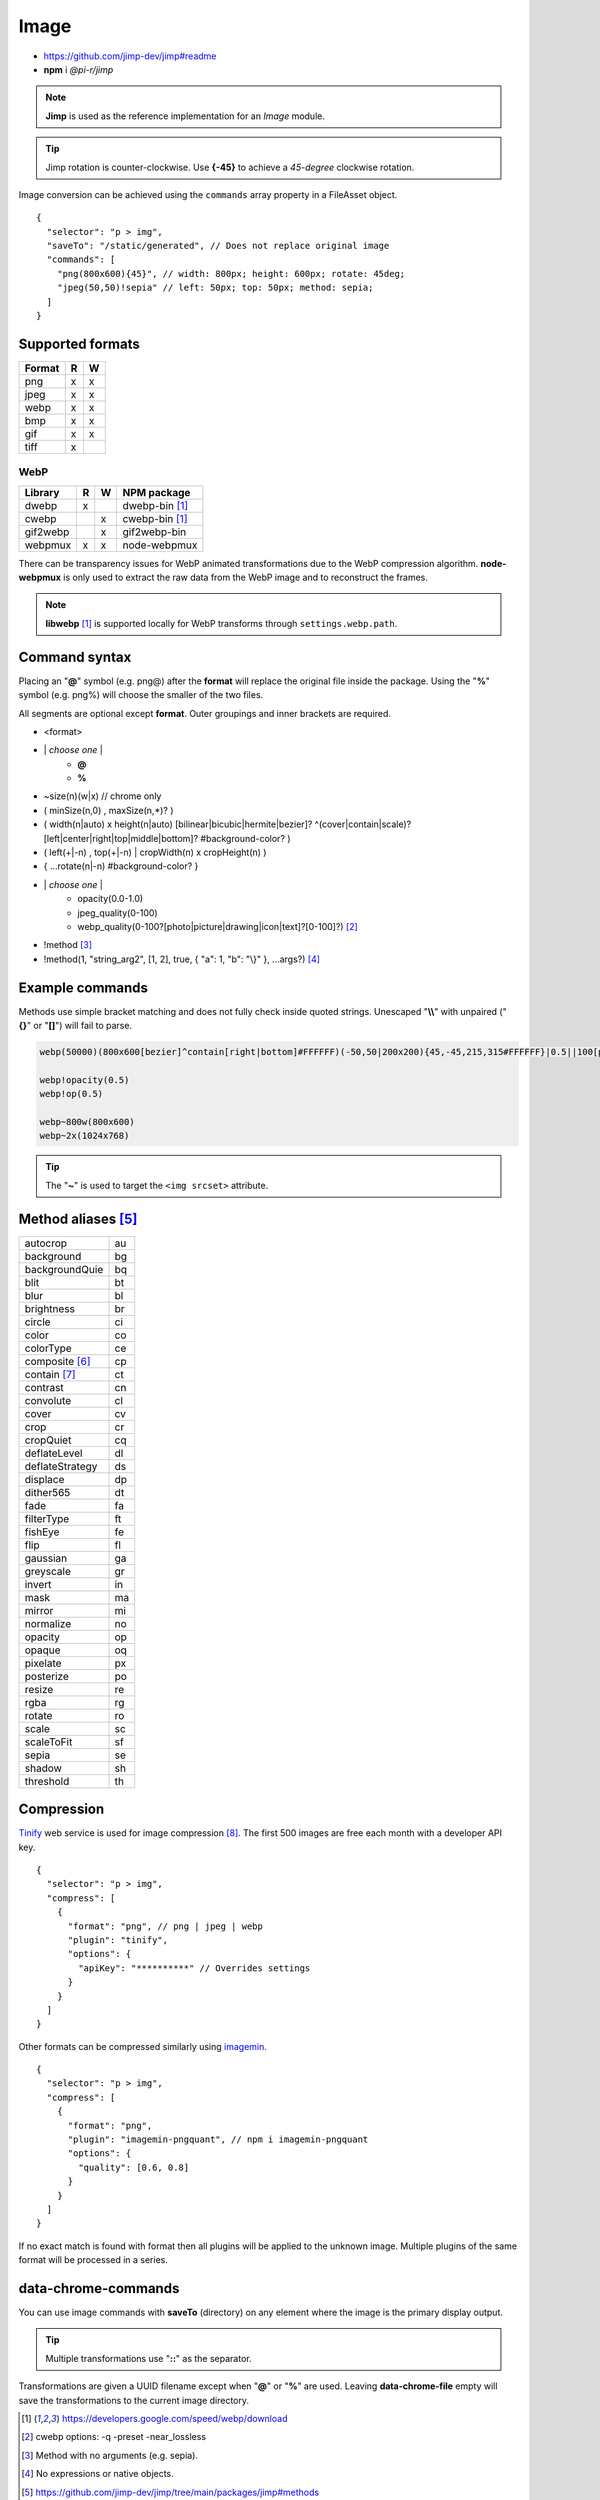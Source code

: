 =====
Image
=====

- https://github.com/jimp-dev/jimp#readme
- **npm** i *@pi-r/jimp*

.. note:: **Jimp** is used as the reference implementation for an *Image* module.

.. code-block::
  :caption: squared.json

  {
    "image": {
      "handler": "@pi-r/jimp",
      "settings": {
        "jimp": {
          "rotate_clockwise": false
        },
        "webp": {
          "path": ""
        }
      }
    }
  }

.. tip:: Jimp rotation is counter-clockwise. Use **{-45}** to achieve a *45-degree* clockwise rotation.

Image conversion can be achieved using the ``commands`` array property in a FileAsset object.

::

  {
    "selector": "p > img",
    "saveTo": "/static/generated", // Does not replace original image
    "commands": [
      "png(800x600){45}", // width: 800px; height: 600px; rotate: 45deg;
      "jpeg(50,50)!sepia" // left: 50px; top: 50px; method: sepia;
    ]
  }

Supported formats
=================

====== = =
Format R W
====== = =
png    x x
jpeg   x x
webp   x x
bmp    x x
gif    x x
tiff   x 
====== = =

WebP
----

======== = = ============
Library  R W NPM package
======== = = ============
dwebp    x   dwebp-bin [#webp]_
cwebp      x cwebp-bin [#webp]_
gif2webp   x gif2webp-bin
webpmux  x x node-webpmux
======== = = ============

There can be transparency issues for WebP animated transformations due to the WebP compression algorithm. **node-webpmux** is only used to extract the raw data from the WebP image and to reconstruct the frames.

.. note:: **libwebp** [#webp]_ is supported locally for WebP transforms through ``settings.webp.path``.

Command syntax
==============

Placing an "**@**" symbol (e.g. png@) after the **format** will replace the original file inside the package. Using the "**%**" symbol (e.g. png%) will choose the smaller of the two files. 

All segments are optional except **format**. Outer groupings and inner brackets are required.

- <format>

* \| *choose one* \|
    * **@**
    * **%**
* ~size(n)(w|x) // chrome only
* ( minSize(n,0) , maxSize(n,*)? )
* ( width(n|auto) x height(n|auto) [bilinear|bicubic|hermite|bezier]? ^(cover|contain|scale)?[left|center|right|top|middle|bottom]? #background-color? )
* ( left(+|-n) , top(+|-n) | cropWidth(n) x cropHeight(n) )
* { ...rotate(n|-n) #background-color? }
* \| *choose one* \|
    * opacity(0.0-1.0)
    * jpeg_quality(0-100)
    * webp_quality(0-100?[photo|picture|drawing|icon|text]?[0-100]?) [#]_
* !method [#]_
* !method(1, "string_arg2", [1, 2], true, { "a": 1, "b": "\\}" }, ...args?) [#]_

Example commands
================

Methods use simple bracket matching and does not fully check inside quoted strings. Unescaped "**\\\\**" with unpaired ("**{}**" or "**[]**") will fail to parse.

.. code-block:: none

  webp(50000)(800x600[bezier]^contain[right|bottom]#FFFFFF)(-50,50|200x200){45,-45,215,315#FFFFFF}|0.5||100[photo][75]|!sepia

  webp!opacity(0.5)
  webp!op(0.5)

  webp~800w(800x600)
  webp~2x(1024x768)

.. tip:: The "**~**" is used to target the ``<img srcset>`` attribute.

Method aliases [#]_
===================

.. list-table::

  * - autocrop
    - au
  * - background
    - bg
  * - backgroundQuie
    - bq
  * - blit
    - bt
  * - blur
    - bl
  * - brightness
    - br
  * - circle
    - ci
  * - color
    - co
  * - colorType
    - ce
  * - composite [#]_
    - cp
  * - contain [#]_
    - ct
  * - contrast
    - cn
  * - convolute
    - cl
  * - cover
    - cv
  * - crop
    - cr
  * - cropQuiet
    - cq
  * - deflateLevel
    - dl
  * - deflateStrategy
    - ds
  * - displace
    - dp
  * - dither565
    - dt
  * - fade
    - fa
  * - filterType
    - ft
  * - fishEye
    - fe
  * - flip
    - fl
  * - gaussian
    - ga
  * - greyscale
    - gr
  * - invert
    - in
  * - mask
    - ma
  * - mirror
    - mi
  * - normalize
    - no
  * - opacity
    - op
  * - opaque
    - oq 
  * - pixelate
    - px
  * - posterize
    - po
  * - resize
    - re
  * - rgba
    - rg
  * - rotate
    - ro
  * - scale
    - sc
  * - scaleToFit
    - sf
  * - sepia
    - se
  * - shadow
    - sh
  * - threshold
    - th

Compression
===========

`Tinify <https://tinypng.com/developers>`_ web service is used for image compression [#]_. The first 500 images are free each month with a developer API key.

.. code-block::
  :caption: squared.json
  
  {
    "compress": {
      "tinify": {
        "api_key": "**********", // Default API key (optional)
        "proxy": ""
      }
    }
  }

::

  {
    "selector": "p > img",
    "compress": [
      {
        "format": "png", // png | jpeg | webp
        "plugin": "tinify",
        "options": {
          "apiKey": "**********" // Overrides settings
        }
      }
    ]
  }

Other formats can be compressed similarly using `imagemin <https://github.com/imagemin/imagemin#readme>`_.

::

  {
    "selector": "p > img",
    "compress": [
      {
        "format": "png",
        "plugin": "imagemin-pngquant", // npm i imagemin-pngquant
        "options": {
          "quality": [0.6, 0.8]
        }
      }
    ]
  }

If no exact match is found with format then all plugins will be applied to the unknown image. Multiple plugins of the same format will be processed in a series.

data-chrome-commands
====================

.. code-block:: html
  :caption: img | video | audio | source | track | object | embed | iframe

  <img src="https://s3-us-west-2.amazonaws.com/s.cdpn.io/12005/harbour1.jpg"
       data-chrome-file="saveAs:images/harbour.webp"
       data-chrome-options="inline"> <!-- data:image/webp;base64 -->

You can use image commands with **saveTo** (directory) on any element where the image is the primary display output.

.. code-block:: html
  :caption: img | object | embed | iframe

  <img src="https://s3-us-west-2.amazonaws.com/s.cdpn.io/12005/harbour1.jpg"
       data-chrome-file="saveTo:../images/harbour"
       data-chrome-commands="png(10000,75000)(800x600[bezier]^contain[right|bottom])::webp|0.5|">

.. tip:: Multiple transformations use "**::**" as the separator.

Transformations are given a UUID filename except when "**@**" or "**%**" are used. Leaving **data-chrome-file** empty will save the transformations to the current image directory.

.. [#webp] https://developers.google.com/speed/webp/download
.. [#] cwebp options: -q -preset -near_lossless
.. [#] Method with no arguments (e.g. sepia).
.. [#] No expressions or native objects.
.. [#] https://github.com/jimp-dev/jimp/tree/main/packages/jimp#methods
.. [#] srcOver | dstOver | multiply | add | screen | overlay | darken | lighten | hardLight | difference | exclusion
.. [#] left - 1 | center - 2 | right - 4 | top - 8 | middle - 16 | bottom - 32
.. [#] png | jpeg | webp